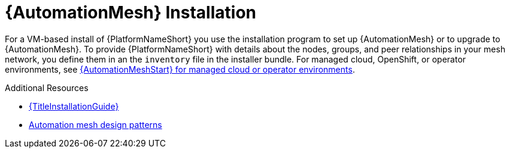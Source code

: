 [id="install-mesh_{context}"]

= {AutomationMesh} Installation

For a VM-based install of {PlatformNameShort} you use the installation program to set up {AutomationMesh} or to upgrade to {AutomationMesh}.
To provide {PlatformNameShort} with details about the nodes, groups, and peer relationships in your mesh network, you define them in an the `inventory` file in the installer bundle. For managed cloud, OpenShift, or operator environments, see link:{BaseURL}/red_hat_ansible_automation_platform/{PlatformVers}/html/automation_mesh_for_managed_cloud_or_operator_environments/index[{AutomationMeshStart} for managed cloud or operator environments].

[role="_additional-resources"]
.Additional Resources
* link:{URLInstallationGuide}/index[{TitleInstallationGuide}]
* xref:design-patterns[Automation mesh design patterns]
